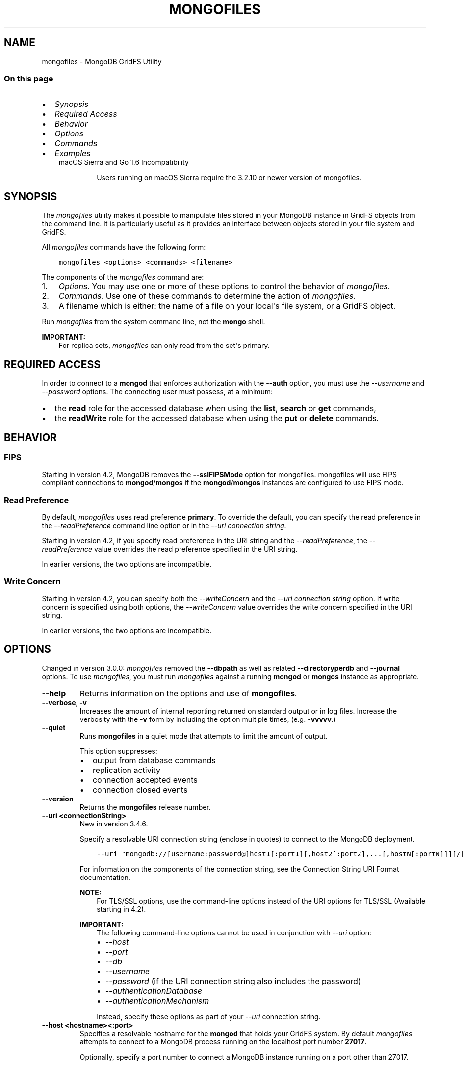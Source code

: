 .\" Man page generated from reStructuredText.
.
.TH "MONGOFILES" "1" "Jul 25, 2019" "4.2" "mongodb-manual"
.SH NAME
mongofiles \- MongoDB GridFS Utility
.
.nr rst2man-indent-level 0
.
.de1 rstReportMargin
\\$1 \\n[an-margin]
level \\n[rst2man-indent-level]
level margin: \\n[rst2man-indent\\n[rst2man-indent-level]]
-
\\n[rst2man-indent0]
\\n[rst2man-indent1]
\\n[rst2man-indent2]
..
.de1 INDENT
.\" .rstReportMargin pre:
. RS \\$1
. nr rst2man-indent\\n[rst2man-indent-level] \\n[an-margin]
. nr rst2man-indent-level +1
.\" .rstReportMargin post:
..
.de UNINDENT
. RE
.\" indent \\n[an-margin]
.\" old: \\n[rst2man-indent\\n[rst2man-indent-level]]
.nr rst2man-indent-level -1
.\" new: \\n[rst2man-indent\\n[rst2man-indent-level]]
.in \\n[rst2man-indent\\n[rst2man-indent-level]]u
..
.SS On this page
.INDENT 0.0
.IP \(bu 2
\fI\%Synopsis\fP
.IP \(bu 2
\fI\%Required Access\fP
.IP \(bu 2
\fI\%Behavior\fP
.IP \(bu 2
\fI\%Options\fP
.IP \(bu 2
\fI\%Commands\fP
.IP \(bu 2
\fI\%Examples\fP
.UNINDENT
.INDENT 0.0
.INDENT 3.5
.IP "macOS Sierra and Go 1.6 Incompatibility"
.sp
Users running on macOS Sierra require the 3.2.10 or newer version
of  mongofiles\&.
.UNINDENT
.UNINDENT
.SH SYNOPSIS
.sp
The \fI\%mongofiles\fP utility makes it possible to manipulate files
stored in your MongoDB instance in GridFS objects from the
command line. It is particularly useful as it provides an interface
between objects stored in your file system and GridFS.
.sp
All \fI\%mongofiles\fP commands have the following form:
.INDENT 0.0
.INDENT 3.5
.sp
.nf
.ft C
mongofiles <options> <commands> <filename>
.ft P
.fi
.UNINDENT
.UNINDENT
.sp
The components of the \fI\%mongofiles\fP command are:
.INDENT 0.0
.IP 1. 3
\fI\%Options\fP\&. You may use one or more of
these options to control the behavior of \fI\%mongofiles\fP\&.
.IP 2. 3
\fI\%Commands\fP\&. Use one of these commands to
determine the action of \fI\%mongofiles\fP\&.
.IP 3. 3
A filename which is either: the name of a file on your local\(aqs file
system, or a GridFS object.
.UNINDENT
.sp
Run \fI\%mongofiles\fP from the system command line, not the \fBmongo\fP shell.
.sp
\fBIMPORTANT:\fP
.INDENT 0.0
.INDENT 3.5
For replica sets,
\fI\%mongofiles\fP can only read from the set\(aqs
primary\&.
.UNINDENT
.UNINDENT
.SH REQUIRED ACCESS
.sp
In order to connect to a \fBmongod\fP that enforces authorization
with the \fB\-\-auth\fP option, you must use the
\fI\%\-\-username\fP and \fI\%\-\-password\fP options. The connecting user must possess, at a
minimum:
.INDENT 0.0
.IP \(bu 2
the \fBread\fP role for the accessed database when using the
\fBlist\fP, \fBsearch\fP or \fBget\fP commands,
.IP \(bu 2
the \fBreadWrite\fP role for the accessed database when using
the \fBput\fP or \fBdelete\fP commands.
.UNINDENT
.SH BEHAVIOR
.SS FIPS
.sp
Starting in version 4.2, MongoDB removes the \fB\-\-sslFIPSMode\fP
option for mongofiles\&. mongofiles
will use FIPS compliant connections to
\fBmongod\fP/\fBmongos\fP if the
\fBmongod\fP/\fBmongos\fP instances are
configured to use FIPS mode\&.
.SS Read Preference
.sp
By default, \fI\%mongofiles\fP uses read preference
\fBprimary\fP\&. To override the default, you can specify the
read preference in the
\fI\%\-\-readPreference\fP command line
option or in the \fI\%\-\-uri connection string\fP\&.
.sp
Starting in version 4.2, if you specify read preference in the URI
string and the \fI\%\-\-readPreference\fP, the \fI\%\-\-readPreference\fP value overrides the read preference specified in the
URI string.
.sp
In earlier versions, the two options are incompatible.
.SS Write Concern
.sp
Starting in version 4.2, you can specify both the
\fI\%\-\-writeConcern\fP and the
\fI\%\-\-uri connection string\fP option. If write
concern is specified using both options, the
\fI\%\-\-writeConcern\fP value overrides
the write concern specified in the URI string.
.sp
In earlier versions, the two options are incompatible.
.SH OPTIONS
.sp
Changed in version 3.0.0: \fI\%mongofiles\fP removed the \fB\-\-dbpath\fP as well as related
\fB\-\-directoryperdb\fP and \fB\-\-journal\fP options. To use
\fI\%mongofiles\fP, you must run \fI\%mongofiles\fP against a running
\fBmongod\fP or \fBmongos\fP instance as appropriate.

.INDENT 0.0
.TP
.B \-\-help
Returns information on the options and use of \fBmongofiles\fP\&.
.UNINDENT
.INDENT 0.0
.TP
.B \-\-verbose, \-v
Increases the amount of internal reporting returned on standard output
or in log files. Increase the verbosity with the \fB\-v\fP form by
including the option multiple times, (e.g. \fB\-vvvvv\fP\&.)
.UNINDENT
.INDENT 0.0
.TP
.B \-\-quiet
Runs \fBmongofiles\fP in a quiet mode that attempts to limit the amount
of output.
.sp
This option suppresses:
.INDENT 7.0
.IP \(bu 2
output from database commands
.IP \(bu 2
replication activity
.IP \(bu 2
connection accepted events
.IP \(bu 2
connection closed events
.UNINDENT
.UNINDENT
.INDENT 0.0
.TP
.B \-\-version
Returns the \fBmongofiles\fP release number.
.UNINDENT
.INDENT 0.0
.TP
.B \-\-uri <connectionString>
New in version 3.4.6.

.sp
Specify a resolvable URI
connection string (enclose in quotes) to connect to the MongoDB deployment.
.INDENT 7.0
.INDENT 3.5
.sp
.nf
.ft C
\-\-uri "mongodb://[username:password@]host1[:port1][,host2[:port2],...[,hostN[:portN]]][/[database][?options]]"
.ft P
.fi
.UNINDENT
.UNINDENT
.sp
For information on the components of the connection string, see
the Connection String URI Format documentation.
.sp
\fBNOTE:\fP
.INDENT 7.0
.INDENT 3.5
For TLS/SSL options, use the command\-line options instead of the
URI options for TLS/SSL (Available starting in
4.2)\&.
.UNINDENT
.UNINDENT
.sp
\fBIMPORTANT:\fP
.INDENT 7.0
.INDENT 3.5
The following command\-line options cannot be used in conjunction
with \fI\%\-\-uri\fP option:
.INDENT 0.0
.IP \(bu 2
\fI\%\-\-host\fP
.IP \(bu 2
\fI\%\-\-port\fP
.IP \(bu 2
\fI\%\-\-db\fP
.IP \(bu 2
\fI\%\-\-username\fP
.IP \(bu 2
\fI\%\-\-password\fP  (if the
URI connection string also includes the password)
.IP \(bu 2
\fI\%\-\-authenticationDatabase\fP
.IP \(bu 2
\fI\%\-\-authenticationMechanism\fP
.UNINDENT
.sp
Instead, specify these options as part of your \fI\%\-\-uri\fP
connection string.
.UNINDENT
.UNINDENT
.UNINDENT
.INDENT 0.0
.TP
.B \-\-host <hostname><:port>
Specifies a resolvable hostname for the \fBmongod\fP that holds
your GridFS system. By default \fI\%mongofiles\fP attempts to connect
to a MongoDB process running on the localhost port number \fB27017\fP\&.
.sp
Optionally, specify a port number to connect a MongoDB instance running
on a port other than 27017.
.sp
\fBNOTE:\fP
.INDENT 7.0
.INDENT 3.5
You cannot specify both \fI\%\-\-host\fP and \fI\%\-\-uri\fP\&.
.UNINDENT
.UNINDENT
.UNINDENT
.INDENT 0.0
.TP
.B \-\-port <port>
\fIDefault\fP: 27017
.sp
Specifies the TCP port on which the MongoDB instance listens for
client connections.
.sp
\fBNOTE:\fP
.INDENT 7.0
.INDENT 3.5
You cannot specify both \fI\%\-\-port\fP and \fI\%\-\-uri\fP\&.
.UNINDENT
.UNINDENT
.UNINDENT
.INDENT 0.0
.TP
.B \-\-ipv6
\fIRemoved in version 3.0.\fP
.sp
Enables IPv6 support and allows \fBmongofiles\fP to connect to the
MongoDB instance using an IPv6 network. Prior to MongoDB 3.0, you
had to specify \fI\%\-\-ipv6\fP to use IPv6. In MongoDB 3.0 and later, IPv6
is always enabled.
.UNINDENT
.INDENT 0.0
.TP
.B \-\-ssl
New in version 2.6.

.sp
Enables connection to a \fBmongod\fP or \fBmongos\fP that has
TLS/SSL support enabled.
.sp
For more information about TLS/SSL and MongoDB, see
/tutorial/configure\-ssl and
/tutorial/configure\-ssl\-clients .
.UNINDENT
.INDENT 0.0
.TP
.B \-\-sslCAFile <filename>
New in version 2.6.

.sp
Specifies the \fB\&.pem\fP file that contains the root certificate chain
from the Certificate Authority. Specify the file name of the
\fB\&.pem\fP file using relative or absolute paths.
.sp
Starting in version 3.4, if \fB\-\-tlsCAFile\fP/\fBnet.tls.CAFile\fP (or
their aliases \fB\-\-sslCAFile\fP/\fBnet.ssl.CAFile\fP) is not specified
and you are not using x.509 authentication, the system\-wide CA
certificate store will be used when connecting to an TLS/SSL\-enabled
server.
.sp
To use x.509 authentication, \fB\-\-tlsCAFile\fP or \fBnet.tls.CAFile\fP
must be specified unless using \fB\-\-tlsCertificateSelector\fP or
\fB\-\-net.tls.certificateSelector\fP\&. Or if using the \fBssl\fP aliases,
\fB\-\-sslCAFile\fP or \fBnet.ssl.CAFile\fP must be specified unless using
\fB\-\-sslCertificateSelector\fP or \fBnet.ssl.certificateSelector\fP\&.
.sp
\fBWARNING:\fP
.INDENT 7.0
.INDENT 3.5
\fBVersion 3.2 and earlier:\fP For TLS/SSL connections (\fB\-\-ssl\fP) to
\fBmongod\fP and \fBmongos\fP, if the \fBmongofiles\fP runs without the
\fI\%\-\-sslCAFile\fP, \fBmongofiles\fP will not attempt
to validate the server certificates. This creates a vulnerability
to expired \fBmongod\fP and \fBmongos\fP certificates as
well as to foreign processes posing as valid \fBmongod\fP or
\fBmongos\fP instances. Ensure that you \fIalways\fP specify the
CA file to validate the server certificates in cases where
intrusion is a possibility.
.UNINDENT
.UNINDENT
.sp
For more information about TLS/SSL and MongoDB, see
/tutorial/configure\-ssl and
/tutorial/configure\-ssl\-clients .
.UNINDENT
.INDENT 0.0
.TP
.B \-\-sslPEMKeyFile <filename>
New in version 2.6.

.sp
Specifies the \fB\&.pem\fP file that contains both the TLS/SSL certificate
and key. Specify the file name of the \fB\&.pem\fP file using relative
or absolute paths.
.sp
This option is required when using the \fI\%\-\-ssl\fP option to connect
to a \fBmongod\fP or \fBmongos\fP that has
\fBCAFile\fP enabled \fIwithout\fP
\fBallowConnectionsWithoutCertificates\fP\&.
.sp
For more information about TLS/SSL and MongoDB, see
/tutorial/configure\-ssl and
/tutorial/configure\-ssl\-clients .
.UNINDENT
.INDENT 0.0
.TP
.B \-\-sslPEMKeyPassword <value>
New in version 2.6.

.sp
Specifies the password to de\-crypt the certificate\-key file (i.e.
\fI\%\-\-sslPEMKeyFile\fP). Use the \fI\%\-\-sslPEMKeyPassword\fP option only if the
certificate\-key file is encrypted. In all cases, the \fBmongofiles\fP will
redact the password from all logging and reporting output.
.sp
If the private key in the PEM file is encrypted and you do not specify
the \fI\%\-\-sslPEMKeyPassword\fP option, the \fBmongofiles\fP will prompt for a passphrase. See
ssl\-certificate\-password\&.
.sp
For more information about TLS/SSL and MongoDB, see
/tutorial/configure\-ssl and
/tutorial/configure\-ssl\-clients .
.UNINDENT
.INDENT 0.0
.TP
.B \-\-sslCRLFile <filename>
New in version 2.6.

.sp
Specifies the \fB\&.pem\fP file that contains the Certificate Revocation
List. Specify the file name of the \fB\&.pem\fP file using relative or
absolute paths.
.sp
For more information about TLS/SSL and MongoDB, see
/tutorial/configure\-ssl and
/tutorial/configure\-ssl\-clients .
.UNINDENT
.INDENT 0.0
.TP
.B \-\-sslAllowInvalidCertificates
New in version 2.6.

.sp
Bypasses the validation checks for server certificates and allows
the use of invalid certificates. When using the
\fBallowInvalidCertificates\fP setting, MongoDB logs as a
warning the use of the invalid certificate.
.sp
Starting in MongoDB 4.0, if you specify
\fB\-\-sslAllowInvalidCertificates\fP or
\fBnet.ssl.allowInvalidCertificates: true\fP (or in MongoDB 4.2, the
alias \fB\-\-tlsAllowInvalidateCertificates\fP or
\fBnet.tls.allowInvalidCertificates: true\fP) when using x.509
authentication, an invalid certificate is only sufficient to
establish a TLS/SSL connection but is \fIinsufficient\fP for
authentication.
.sp
# We created a separate blurb for tls in the ssl\-clients page.
.sp
\fBWARNING:\fP
.INDENT 7.0
.INDENT 3.5
Although available, avoid using the
\fB\-\-sslAllowInvalidCertificates\fP option if possible. If the use of
\fB\-\-sslAllowInvalidCertificates\fP is necessary, only use the option
on systems where intrusion is not possible.
.sp
If the \fBmongo\fP shell (and other
mongodb\-tools\-support\-ssl) runs with the
\fB\-\-sslAllowInvalidCertificates\fP option, the
\fBmongo\fP shell (and other
mongodb\-tools\-support\-ssl) will not attempt to validate
the server certificates. This creates a vulnerability to expired
\fBmongod\fP and \fBmongos\fP certificates as
well as to foreign processes posing as valid
\fBmongod\fP or \fBmongos\fP instances. If you
only need to disable the validation of the hostname in the
TLS/SSL certificates, see \fB\-\-sslAllowInvalidHostnames\fP\&.
.UNINDENT
.UNINDENT
.sp
For more information about TLS/SSL and MongoDB, see
/tutorial/configure\-ssl and
/tutorial/configure\-ssl\-clients .
.UNINDENT
.INDENT 0.0
.TP
.B \-\-sslAllowInvalidHostnames
New in version 3.0.

.sp
Disables the validation of the hostnames in TLS/SSL certificates. Allows
\fBmongofiles\fP to connect to MongoDB instances even if the hostname in their
certificates do not match the specified hostname.
.sp
For more information about TLS/SSL and MongoDB, see
/tutorial/configure\-ssl and
/tutorial/configure\-ssl\-clients .
.UNINDENT
.INDENT 0.0
.TP
.B \-\-username <username>, \-u <username>
Specifies a username with which to authenticate to a MongoDB database
that uses authentication. Use in conjunction with the \fI\%\-\-password\fP and
\fI\%\-\-authenticationDatabase\fP options.
.sp
\fBNOTE:\fP
.INDENT 7.0
.INDENT 3.5
You cannot specify both \fI\%\-\-username\fP and \fI\%\-\-uri\fP\&.
.UNINDENT
.UNINDENT
.UNINDENT
.INDENT 0.0
.TP
.B \-\-password <password>, \-p <password>
Specifies a password with which to authenticate to a MongoDB database
that uses authentication. Use in conjunction with the \fI\%\-\-username\fP and
\fI\%\-\-authenticationDatabase\fP options.
.sp
Changed in version 3.0.2: To prompt the user
for the password, pass the \fI\%\-\-username\fP option without
\fI\%\-\-password\fP or specify an empty string as the \fI\%\-\-password\fP value,
as in \fB\-\-password ""\fP .

.sp
\fBNOTE:\fP
.INDENT 7.0
.INDENT 3.5
You cannot specify both \fI\%\-\-password\fP and \fI\%\-\-uri\fP\&.
.UNINDENT
.UNINDENT
.UNINDENT
.INDENT 0.0
.TP
.B \-\-authenticationDatabase <dbname>
Specifies the authentication database where the specified \fI\%\-\-username\fP has been created.
See user\-authentication\-database\&.
.sp
\fBNOTE:\fP
.INDENT 7.0
.INDENT 3.5
You cannot specify both \fI\%\-\-authenticationDatabase\fP and \fI\%\-\-uri\fP\&.
.UNINDENT
.UNINDENT
.UNINDENT
.INDENT 0.0
.TP
.B \-\-authenticationMechanism <name>
\fIDefault\fP: SCRAM\-SHA\-1
.sp
Specifies the authentication mechanism the \fBmongofiles\fP instance uses to
authenticate to the \fBmongod\fP or \fBmongos\fP\&.
.sp
Changed in version 4.0: MongoDB removes support for the deprecated MongoDB
Challenge\-Response (\fBMONGODB\-CR\fP) authentication mechanism.
.sp
MongoDB adds support for SCRAM mechanism using the SHA\-256 hash
function (\fBSCRAM\-SHA\-256\fP).

.TS
center;
|l|l|.
_
T{
Value
T}	T{
Description
T}
_
T{
SCRAM\-SHA\-1
T}	T{
\fI\%RFC 5802\fP standard
Salted Challenge Response Authentication Mechanism using the SHA\-1
hash function.
T}
_
T{
SCRAM\-SHA\-256
T}	T{
\fI\%RFC 7677\fP standard
Salted Challenge Response Authentication Mechanism using the SHA\-256
hash function.
.sp
Requires featureCompatibilityVersion set to \fB4.0\fP\&.
.sp
New in version 4.0.
T}
_
T{
MONGODB\-X509
T}	T{
MongoDB TLS/SSL certificate authentication.
T}
_
T{
GSSAPI (Kerberos)
T}	T{
External authentication using Kerberos. This mechanism is
available only in \fI\%MongoDB Enterprise\fP\&.
T}
_
T{
PLAIN (LDAP SASL)
T}	T{
External authentication using LDAP. You can also use \fBPLAIN\fP
for authenticating in\-database users. \fBPLAIN\fP transmits
passwords in plain text. This mechanism is available only in
\fI\%MongoDB Enterprise\fP\&.
T}
_
.TE
.sp
\fBNOTE:\fP
.INDENT 7.0
.INDENT 3.5
You cannot specify both \fI\%\-\-authenticationMechanism\fP and \fI\%\-\-uri\fP\&.
.UNINDENT
.UNINDENT
.UNINDENT
.INDENT 0.0
.TP
.B \-\-gssapiServiceName
New in version 2.6.

.sp
Specify the name of the service using GSSAPI/Kerberos\&. Only required if the service does not use the
default name of \fBmongodb\fP\&.
.sp
This option is available only in MongoDB Enterprise.
.UNINDENT
.INDENT 0.0
.TP
.B \-\-gssapiHostName
New in version 2.6.

.sp
Specify the hostname of a service using GSSAPI/Kerberos\&. \fIOnly\fP required if the hostname of a machine does
not match the hostname resolved by DNS.
.sp
This option is available only in MongoDB Enterprise.
.UNINDENT
.INDENT 0.0
.TP
.B \-\-db <database>, \-d <database>
Specifies the name of the database on which to run the \fBmongofiles\fP\&.
.sp
\fBNOTE:\fP
.INDENT 7.0
.INDENT 3.5
You cannot specify both \fI\%\-\-db\fP and \fI\%\-\-uri\fP\&.
.UNINDENT
.UNINDENT
.UNINDENT
.INDENT 0.0
.TP
.B \-\-local <filename>, \-l <filename>
Specifies the local filesystem name of a file for get and put
operations.
.sp
In the \fBmongofiles put\fP and \fBmongofiles get\fP commands,
the required \fB<filename>\fP modifier refers to the name the object will
have in GridFS. \fI\%mongofiles\fP assumes that this reflects the
file\(aqs name on the local file system. This setting overrides this
default.
.UNINDENT
.INDENT 0.0
.TP
.B \-\-type <MIME>
Provides the ability to specify a MIME type to describe the file
inserted into GridFS storage. \fI\%mongofiles\fP omits this option in
the default operation.
.sp
Use only with \fBmongofiles put\fP operations.
.UNINDENT
.INDENT 0.0
.TP
.B \-\-replace, \-r
Alters the behavior of \fBmongofiles put\fP to replace existing
GridFS objects with the specified local file, rather than adding an
additional object with the same name.
.sp
In the default operation, files will not be overwritten by a
\fBmongofiles put\fP option.
.UNINDENT
.INDENT 0.0
.TP
.B \-\-prefix string
\fIDefault\fP: fs
.sp
GridFS prefix to use.
.UNINDENT
.INDENT 0.0
.TP
.B \-\-writeConcern <document>
\fIDefault\fP: majority
.sp
Specifies the write concern for each write operation that \fBmongofiles\fP
performs.
.sp
Specify the write concern as a document with w options:
.INDENT 7.0
.INDENT 3.5
.sp
.nf
.ft C
\-\-writeConcern "{w:\(aqmajority\(aq}"
.ft P
.fi
.UNINDENT
.UNINDENT
.sp
If the write concern is also included in the \fI\%\-\-uri
connection string\fP, the command\-line
\fI\%\-\-writeConcern\fP overrides the write concern specified in
the URI string.
.UNINDENT
.INDENT 0.0
.TP
.B \-\-readPreference <string|document>
\fIDefault\fP: \fBprimary\fP
.sp
Specifies the read preference for
\fBmongofiles\fP\&. The \fI\%\-\-readPreference\fP option can take:
.INDENT 7.0
.IP \(bu 2
A string if specifying only the read preference mode:
.INDENT 2.0
.INDENT 3.5
.sp
.nf
.ft C
\-\-readPreference secondary
.ft P
.fi
.UNINDENT
.UNINDENT
.IP \(bu 2
A quote\-enclosed document to specify the mode, the optional
read preference tag sets, and the
optional maxStalenessSeconds:
.INDENT 2.0
.INDENT 3.5
.sp
.nf
.ft C
\-\-readPreference \(aq{mode: "secondary", tagSets: [ { "region": "east" } ], maxStalenessSeconds: 120}\(aq
.ft P
.fi
.UNINDENT
.UNINDENT
.sp
If specifying the maxStalenessSeconds, the value must be greater than or equal to 90.
.sp
New in version 4.2.

.UNINDENT
.sp
\fBmongofiles\fP defaults to \fBprimary\fP
read preference\&.
.sp
Starting in version 4.2, if the read
preference is also included in the \fI\%\-\-uri connection string\fP, the command\-line \fI\%\-\-readPreference\fP overrides the read preference
specified in the URI string.
.sp
\fBWARNING:\fP
.INDENT 7.0
.INDENT 3.5
Using a read preference other than
\fBprimary\fP with a connection to a \fBmongos\fP may produce
inconsistencies, duplicates, or result in missed documents.
.UNINDENT
.UNINDENT
.UNINDENT
.SH COMMANDS
.INDENT 0.0
.TP
.B list <prefix>
Lists the files in the GridFS store. The characters specified after
\fBlist\fP (e.g. \fB<prefix>\fP) optionally limit the list of
returned items to files that begin with that string of characters.
.UNINDENT
.INDENT 0.0
.TP
.B search <string>
Lists the files in the GridFS store with names that match any
portion of \fB<string>\fP\&.
.UNINDENT
.INDENT 0.0
.TP
.B put <filename>
Copy the specified file from the local file system into GridFS
storage.
.sp
Here, \fB<filename>\fP refers to the name the object will have in
GridFS, and \fI\%mongofiles\fP assumes that this reflects the name the
file has on the local file system. If the local filename is
different use the \fI\%mongofiles \-\-local\fP option.
.UNINDENT
.INDENT 0.0
.TP
.B get <filename>
Copy the specified file from GridFS storage to the local file
system.
.sp
Here, \fB<filename>\fP refers to the name the object will have in
GridFS. \fI\%mongofiles\fP writes the file to the local
file system using the file\(aqs \fBfilename\fP in GridFS. To choose a
different location for the file on the local file system, use the
\fI\%\-\-local\fP option.
.UNINDENT
.INDENT 0.0
.TP
.B get_id "<ObjectId>"
New in version 3.2.0.

.sp
Copy the specified file from GridFS storage to the local file system.
.sp
Here \fB<ObjectId>\fP refers to the extended JSON \fB_id\fP of the
object in GridFS. \fI\%mongofiles\fP writes the file to the local
file system using the file\(aqs \fBfilename\fP in GridFS. To choose a
different location for the file on the local file system, use the
\fI\%\-\-local\fP option.
.UNINDENT
.INDENT 0.0
.TP
.B delete <filename>
Delete the specified file from GridFS storage.
.UNINDENT
.INDENT 0.0
.TP
.B delete_id "<ObjectId>"
New in version 3.2.0.

.sp
Delete the specified file from GridFS storage. Specify the file using
its \fB_id\fP\&.
.UNINDENT
.SH EXAMPLES
.sp
To return a list of all files in a GridFS collection in the
\fBrecords\fP database, use the following invocation at the system shell:
.INDENT 0.0
.INDENT 3.5
.sp
.nf
.ft C
mongofiles \-d records list
.ft P
.fi
.UNINDENT
.UNINDENT
.sp
This \fI\%mongofiles\fP instance will connect to the
\fBmongod\fP instance running on the \fB27017\fP localhost
interface to specify the same operation on a different port or
hostname, and issue a command that resembles one of the following:
.INDENT 0.0
.INDENT 3.5
.sp
.nf
.ft C
mongofiles \-\-port 37017 \-d records list
mongofiles \-\-host db1.example.net \-d records list
mongofiles \-\-host db1.example.net \-\-port 37017 \-d records list
.ft P
.fi
.UNINDENT
.UNINDENT
.sp
Modify any of the following commands as needed if you\(aqre connecting
the \fBmongod\fP instances on different ports or hosts.
.sp
To upload a file named \fB32\-corinth.lp\fP to the GridFS collection in
the \fBrecords\fP database, you can use the following command:
.INDENT 0.0
.INDENT 3.5
.sp
.nf
.ft C
mongofiles \-d records put 32\-corinth.lp
.ft P
.fi
.UNINDENT
.UNINDENT
.sp
To delete the \fB32\-corinth.lp\fP file from this GridFS collection in
the \fBrecords\fP database, you can use the following command:
.INDENT 0.0
.INDENT 3.5
.sp
.nf
.ft C
mongofiles \-d records delete 32\-corinth.lp
.ft P
.fi
.UNINDENT
.UNINDENT
.sp
To search for files in the GridFS collection in the \fBrecords\fP
database that have the string \fBcorinth\fP in their names, you can use
following command:
.INDENT 0.0
.INDENT 3.5
.sp
.nf
.ft C
mongofiles \-d records search corinth
.ft P
.fi
.UNINDENT
.UNINDENT
.sp
To list all files in the GridFS collection in the \fBrecords\fP database
that begin with the string \fB32\fP, you can use the following command:
.INDENT 0.0
.INDENT 3.5
.sp
.nf
.ft C
mongofiles \-d records list 32
.ft P
.fi
.UNINDENT
.UNINDENT
.sp
To fetch the file from the GridFS collection in the \fBrecords\fP
database named \fB32\-corinth.lp\fP, you can use the following command:
.INDENT 0.0
.INDENT 3.5
.sp
.nf
.ft C
mongofiles \-d records get 32\-corinth.lp
.ft P
.fi
.UNINDENT
.UNINDENT
.sp
To fetch the file from the GridFS collection in the \fBrecords\fP database
with \fB_id: ObjectId("56feac751f417d0357e7140f")\fP, you can use
the following command:
.INDENT 0.0
.INDENT 3.5
.sp
.nf
.ft C
mongofiles \-d records get_id \(aqObjectId("56feac751f417d0357e7140f")\(aq
.ft P
.fi
.UNINDENT
.UNINDENT
.sp
You must include quotation marks around the \fB_id\fP\&.
.SH AUTHOR
MongoDB Documentation Project
.SH COPYRIGHT
2008-2019
.\" Generated by docutils manpage writer.
.
